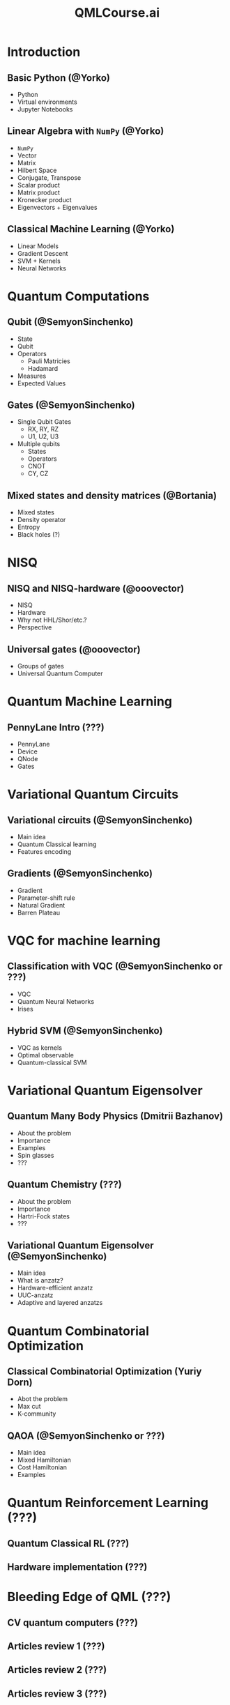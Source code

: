 #+TITLE: QMLCourse.ai

* Introduction
** Basic Python (@Yorko)
- Python
- Virtual environments
- Jupyter Notebooks

** Linear Algebra with =NumPy= (@Yorko)
- =NumPy=
- Vector
- Matrix
- Hilbert Space
- Conjugate, Transpose
- Scalar product
- Matrix product
- Kronecker product
- Eigenvectors + Eigenvalues

** Classical Machine Learning (@Yorko)
- Linear Models
- Gradient Descent
- SVM + Kernels
- Neural Networks

* Quantum Computations
** Qubit (@SemyonSinchenko)
- State
- Qubit
- Operators
  - Pauli Matricies
  - Hadamard
- Measures
- Expected Values

** Gates (@SemyonSinchenko)
- Single Qubit Gates
  - RX, RY, RZ
  - U1, U2, U3
- Multiple qubits
  - States
  - Operators
  - CNOT
  - CY, CZ

** Mixed states and density matrices (@Bortania)
- Mixed states
- Density operator
- Entropy
- Black holes (?)

* NISQ
** NISQ and NISQ-hardware (@ooovector)
- NISQ
- Hardware
- Why not HHL/Shor/etc.?
- Perspective

** Universal gates (@ooovector)
- Groups of gates
- Universal Quantum Computer

* Quantum Machine Learning
** PennyLane Intro (???)
- PennyLane
- Device
- QNode
- Gates

* Variational Quantum Circuits
** Variational circuits (@SemyonSinchenko)
- Main idea
- Quantum Classical learning
- Features encoding

** Gradients (@SemyonSinchenko)
- Gradient
- Parameter-shift rule
- Natural Gradient
- Barren Plateau

* VQC for machine learning
** Classification with VQC (@SemyonSinchenko or ???)
- VQC
- Quantum Neural Networks
- Irises

** Hybrid SVM (@SemyonSinchenko)
- VQC as kernels
- Optimal observable
- Quantum-classical SVM

* Variational Quantum Eigensolver
** Quantum Many Body Physics (Dmitrii Bazhanov)
- About the problem
- Importance
- Examples
- Spin glasses
- ???

** Quantum Chemistry (???)
- About the problem
- Importance
- Hartri-Fock states
- ???

** Variational Quantum Eigensolver (@SemyonSinchenko)
- Main idea
- What is anzatz?
- Hardware-efficient anzatz
- UUC-anzatz
- Adaptive and layered anzatzs

* Quantum Combinatorial Optimization
** Classical Combinatorial Optimization (Yuriy Dorn)
- Abot the problem
- Max cut
- K-community

** QAOA (@SemyonSinchenko or ???)
- Main idea
- Mixed Hamiltonian
- Cost Hamiltonian
- Examples

* Quantum Reinforcement Learning (???)
** Quantum Classical RL (???)
** Hardware implementation (???)

* Bleeding Edge of QML (???)
** CV quantum computers (???)
** Articles review 1 (???)
** Articles review 2 (???)
** Articles review 3 (???)
